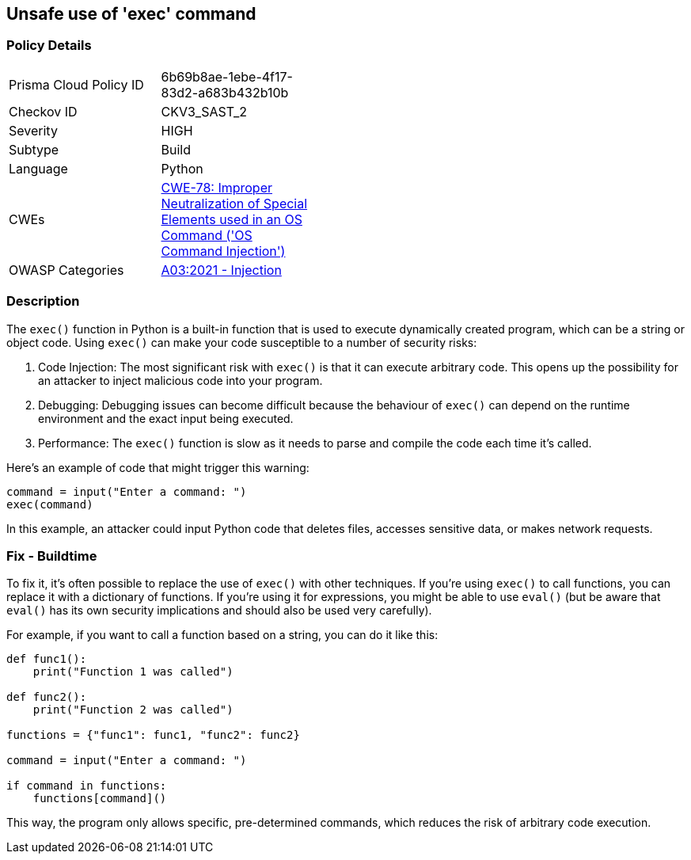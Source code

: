 == Unsafe use of 'exec' command


=== Policy Details 

[width=45%]
[cols="1,1"]
|=== 
|Prisma Cloud Policy ID 
| 6b69b8ae-1ebe-4f17-83d2-a683b432b10b

|Checkov ID 
|CKV3_SAST_2

|Severity
|HIGH

|Subtype
|Build

|Language
|Python

|CWEs
|https://cwe.mitre.org/data/definitions/78.html[CWE-78: Improper Neutralization of Special Elements used in an OS Command ('OS Command Injection')]

|OWASP Categories
|https://owasp.org/Top10/A03_2021-Injection/[A03:2021 - Injection]

|=== 



=== Description 

The `exec()` function in Python is a built-in function that is used to execute dynamically created program, which can be a string or object code. Using `exec()` can make your code susceptible to a number of security risks:

1. Code Injection: The most significant risk with `exec()` is that it can execute arbitrary code. This opens up the possibility for an attacker to inject malicious code into your program.

2. Debugging: Debugging issues can become difficult because the behaviour of `exec()` can depend on the runtime environment and the exact input being executed.

3. Performance: The `exec()` function is slow as it needs to parse and compile the code each time it's called.

Here's an example of code that might trigger this warning:

[source,python]
----
command = input("Enter a command: ")
exec(command)
----

In this example, an attacker could input Python code that deletes files, accesses sensitive data, or makes network requests.

=== Fix - Buildtime

To fix it, it's often possible to replace the use of `exec()` with other techniques. If you're using `exec()` to call functions, you can replace it with a dictionary of functions. If you're using it for expressions, you might be able to use `eval()` (but be aware that `eval()` has its own security implications and should also be used very carefully).

For example, if you want to call a function based on a string, you can do it like this:

[source,python]
----
def func1():
    print("Function 1 was called")

def func2():
    print("Function 2 was called")

functions = {"func1": func1, "func2": func2}

command = input("Enter a command: ")

if command in functions:
    functions[command]()
----

This way, the program only allows specific, pre-determined commands, which reduces the risk of arbitrary code execution.
